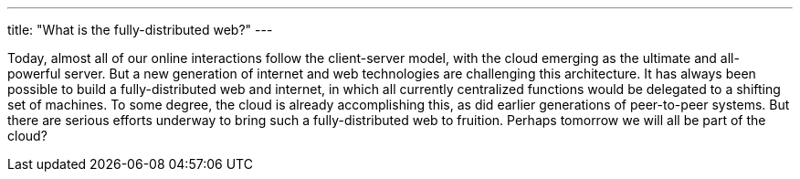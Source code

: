 ---
title: "What is the fully-distributed web?"
---

Today, almost all of our online interactions follow the client-server model,
with the cloud emerging as the ultimate and all-powerful server.
//
But a new generation of internet and web technologies are challenging this
architecture.
//
It has always been possible to build a fully-distributed web and internet, in
which all currently centralized functions would be delegated to a shifting
set of machines.
//
To some degree, the cloud is already accomplishing this, as did earlier
generations of peer-to-peer systems.
//
But there are serious efforts underway to bring such a fully-distributed web
to fruition.
//
Perhaps tomorrow we will all be part of the cloud?

// vim: ts=2:et:ft=asciidoc
